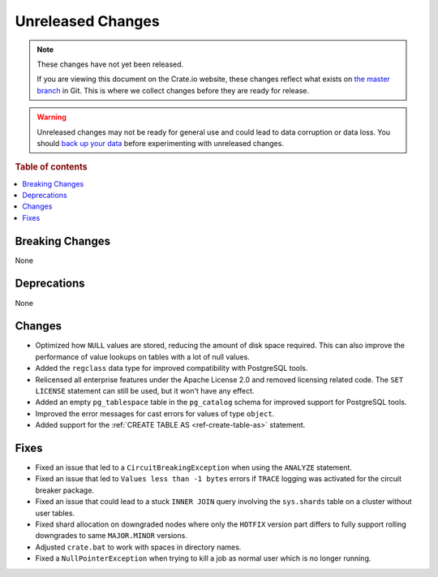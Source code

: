 ==================
Unreleased Changes
==================

.. NOTE::

    These changes have not yet been released.

    If you are viewing this document on the Crate.io website, these changes
    reflect what exists on `the master branch`_ in Git. This is where we
    collect changes before they are ready for release.

.. WARNING::

    Unreleased changes may not be ready for general use and could lead to data
    corruption or data loss. You should `back up your data`_ before
    experimenting with unreleased changes.

.. _the master branch: https://github.com/crate/crate
.. _back up your data: https://crate.io/docs/crate/reference/en/latest/admin/snapshots.html

.. DEVELOPER README
.. ================

.. Changes should be recorded here as you are developing CrateDB. When a new
.. release is being cut, changes will be moved to the appropriate release notes
.. file.

.. When resetting this file during a release, leave the headers in place, but
.. add a single paragraph to each section with the word "None".

.. Always cluster items into bigger topics. Link to the documentation whenever feasible.
.. Remember to give the right level of information: Users should understand
.. the impact of the change without going into the depth of tech.

.. rubric:: Table of contents

.. contents::
   :local:


Breaking Changes
================

None


Deprecations
============

None

Changes
=======

- Optimized how ``NULL`` values are stored, reducing the amount of disk space
  required. This can also improve the performance of value lookups on tables
  with a lot of null values.

- Added the ``regclass`` data type for improved compatibility with PostgreSQL
  tools.

- Relicensed all enterprise features under the Apache License 2.0 and removed
  licensing related code. The ``SET LICENSE`` statement can still be used, but
  it won't have any effect.

- Added an empty ``pg_tablespace`` table in the ``pg_catalog`` schema for
  improved support for PostgreSQL tools.

- Improved the error messages for cast errors for values of type ``object``.

- Added support for the :ref:`CREATE TABLE AS <ref-create-table-as>` statement.

Fixes
=====

- Fixed an issue that led to a ``CircuitBreakingException`` when using the
  ``ANALYZE`` statement.

- Fixed an issue that led to ``Values less than -1 bytes`` errors if ``TRACE``
  logging was activated for the circuit breaker package.

- Fixed an issue that could lead to a stuck ``INNER JOIN`` query involving the
  ``sys.shards`` table on a cluster without user tables.

- Fixed shard allocation on downgraded nodes where only the ``HOTFIX`` version
  part differs to fully support rolling downgrades to same ``MAJOR.MINOR``
  versions.

- Adjusted ``crate.bat`` to work with spaces in directory names.

- Fixed a ``NullPointerException`` when trying to kill a job as normal user
  which is no longer running.
